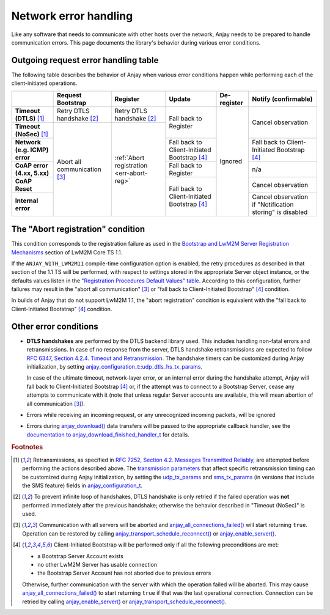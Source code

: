 ..
   Copyright 2017-2024 AVSystem <avsystem@avsystem.com>
   AVSystem Anjay LwM2M SDK
   All rights reserved.

   Licensed under the AVSystem-5-clause License.
   See the attached LICENSE file for details.

Network error handling
======================

Like any software that needs to communicate with other hosts over the network,
Anjay needs to be prepared to handle communication errors. This page documents
the library's behavior during various error conditions.

Outgoing request error handling table
-------------------------------------

The following table describes the behavior of Anjay when various error
conditions happen while performing each of the client-initiated operations.

+-----------------+------------------+------------------+------------------+-------------+-------------------+
|                 | Request          | Register         | Update           | De-register | Notify            |
|                 | Bootstrap        |                  |                  |             | (confirmable)     |
+=================+==================+==================+==================+=============+===================+
| **Timeout       | Retry DTLS       | Retry DTLS       | Fall back        | Ignored     | Cancel            |
| (DTLS)** [#t]_  | handshake [#hs]_ | handshake [#hs]_ | to Register      |             | observation       |
+-----------------+------------------+------------------+                  |             |                   |
| **Timeout       | Abort all        | :ref:`Abort      |                  |             |                   |
| (NoSec)** [#t]_ | communication    | registration     |                  |             |                   |
+-----------------+ [#a]_            | <err-abort-reg>` +------------------+             +-------------------+
| **Network       |                  |                  | Fall back to     |             | Fall back to      |
| (e.g. ICMP)     |                  |                  | Client-Initiated |             | Client-Initiated  |
| error**         |                  |                  | Bootstrap [#bs]_ |             | Bootstrap [#bs]_  |
+-----------------+                  |                  +------------------+             +-------------------+
| **CoAP error    |                  |                  | Fall back        |             | n/a               |
| (4.xx, 5.xx)**  |                  |                  | to Register      |             |                   |
+-----------------+                  |                  +------------------+             +-------------------+
| **CoAP Reset**  |                  |                  | Fall back to     |             | Cancel            |
|                 |                  |                  | Client-Initiated |             | observation       |
+-----------------+                  |                  | Bootstrap [#bs]_ |             +-------------------+
| **Internal      |                  |                  |                  |             | Cancel            |
| error**         |                  |                  |                  |             | observation if    |
|                 |                  |                  |                  |             | "Notification     |
|                 |                  |                  |                  |             | storing" is       |
|                 |                  |                  |                  |             | disabled          |
+-----------------+------------------+------------------+------------------+-------------+-------------------+

.. _err-abort-reg:

The "Abort registration" condition
----------------------------------

This condition corresponds to the registration failure as used in the
`Bootstrap and LwM2M Server Registration Mechanisms
<http://www.openmobilealliance.org/release/LightweightM2M/V1_1_1-20190617-A/HTML-Version/OMA-TS-LightweightM2M_Core-V1_1_1-20190617-A.html#6-2-1-1-0-6211-Bootstrap-and-LwM2M-Server-Registration-Mechanisms>`_
section of LwM2M Core TS 1.1.

If the ``ANJAY_WITH_LWM2M11`` compile-time configuration option is enabled, the
retry procedures as described in that section of the 1.1 TS will be performed,
with respect to settings stored in the appropriate Server object instance, or
the defaults values listen in the
`"Registration Procedures Default Values" table
<http://www.openmobilealliance.org/release/LightweightM2M/V1_1_1-20190617-A/HTML-Version/OMA-TS-LightweightM2M_Core-V1_1_1-20190617-A.html#Table-6211-1-Registration-Procedures-Default-Values>`_.
According to this configuration, further failures may result in the "abort all
communication" [#a]_ or "fall back to Client-Initiated Bootstrap" [#bs]_
condition.

In builds of Anjay that do not support LwM2M 1.1, the "abort registration"
condition is equivalent with the "fall back to Client-Initiated Bootstrap"
[#bs]_ condition.

Other error conditions
----------------------

* **DTLS handshakes** are performed by the DTLS backend library used. This
  includes handling non-fatal errors and retransmissions. In case of no response
  from the server, DTLS handshake retransmissions are expected to follow
  `RFC 6347, Section 4.2.4.  Timeout and Retransmission
  <https://tools.ietf.org/html/rfc6347#section-4.2.4>`_.
  The handshake timers can be customized during Anjay initialization, by setting
  `anjay_configuration_t::udp_dtls_hs_tx_params
  <../api/structanjay__configuration.html#ab8ca076537138e7d78bd1ee5d5e2031a>`_.

  In case of the ultimate timeout, network-layer error, or an internal error
  during the handshake attempt, Anjay will fall back to Client-Initiated
  Bootstrap [#bs]_ or, if the attempt was to connect to a Bootstrap Server,
  cease any attempts to communicate with it (note that unless regular Server
  accounts are available, this will mean abortion of all communication [#a]_).

* Errors while receiving an incoming request, or any unrecognized incoming
  packets, will be ignored

* Errors during `anjay_download()
  <../api/download_8h.html#a7a4d736c0a4ada68f0770e5eb45a84ce>`_ data transfers
  will be passed to the appropriate callback handler, see the `documentation to
  anjay_download_finished_handler_t
  <../api/download_8h.html#a44f0d37ec9ef8123bf88aa9ea9ee7291>`_ for details.

.. rubric:: Footnotes

.. [#t]  Retransmissions, as specified in
         `RFC 7252, Section 4.2.  Messages Transmitted Reliably
         <https://tools.ietf.org/html/rfc7252#section-4.2>`_, are attempted
         before performing the actions described above. The `transmission
         parameters <https://tools.ietf.org/html/rfc7252#section-4.8>`_ that
         affect specific retransmission timing can be customized during Anjay
         initialization, by setting the `udp_tx_params
         <../api/structanjay__configuration.html#a9690621b087639e06dd0c747206d0679>`_
         and `sms_tx_params
         <../api/structanjay__configuration.html#ab656e5dad737416e5b66272f917df108>`_
         (in versions that include the SMS feature) fields in
         `anjay_configuration_t <../api/structanjay__configuration.html>`_.

.. [#hs] To prevent infinite loop of handshakes, DTLS handshake is only retried
         if the failed operation was **not** performed immediately after the
         previous handshake; otherwise the behavior described in "Timeout
         (NoSec)" is used.

.. [#a]  Communication with all servers will be aborted and
         `anjay_all_connections_failed()
         <../api/core_8h.html#a4329b620520c565fd61b526ba760e59f>`_ will start
         returning ``true``. Operation can be restored by calling
         `anjay_transport_schedule_reconnect()
         <../api/core_8h.html#ad895be5694083d015ffcd8d0b87d0b2a>`_ or
         `anjay_enable_server()
         <../api/core_8h.html#abc4b554e51a56da874238f3e64bff074>`_.

.. [#bs] Client-Initiated Bootstrap will be performed only if all the following
         preconditions are met:

         - a Bootstrap Server Account exists
         - no other LwM2M Server has usable connection
         - the Bootstrap Server Account has not aborted due to previous errors

         Otherwise, further communication with the server with which the
         operation failed will be aborted. This may cause
         `anjay_all_connections_failed()
         <../api/core_8h.html#a4329b620520c565fd61b526ba760e59f>`_ to start
         returning ``true`` if that was the last operational connection.
         Connection can be retried by calling `anjay_enable_server()
         <../api/core_8h.html#abc4b554e51a56da874238f3e64bff074>`_ or
         `anjay_transport_schedule_reconnect()
         <../api/core_8h.html#ad895be5694083d015ffcd8d0b87d0b2a>`_.
